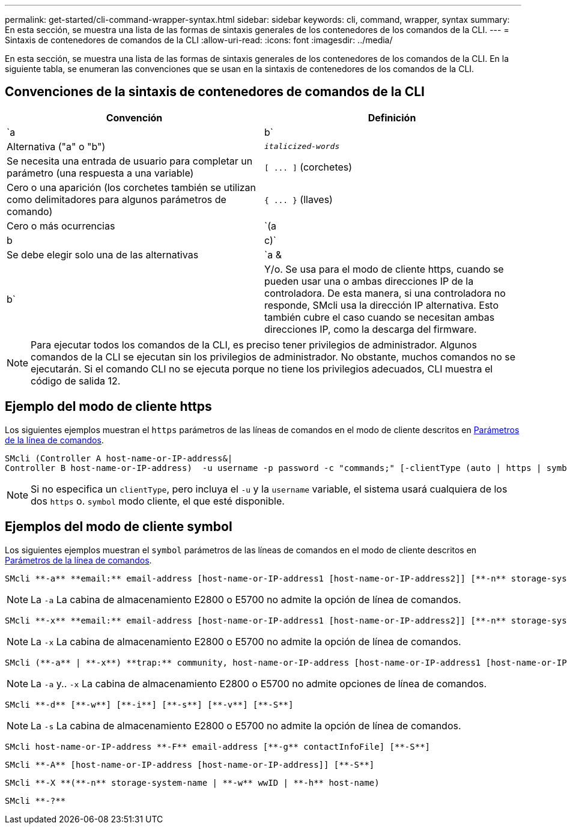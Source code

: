 ---
permalink: get-started/cli-command-wrapper-syntax.html 
sidebar: sidebar 
keywords: cli, command, wrapper, syntax 
summary: En esta sección, se muestra una lista de las formas de sintaxis generales de los contenedores de los comandos de la CLI. 
---
= Sintaxis de contenedores de comandos de la CLI
:allow-uri-read: 
:icons: font
:imagesdir: ../media/


[role="lead"]
En esta sección, se muestra una lista de las formas de sintaxis generales de los contenedores de los comandos de la CLI. En la siguiente tabla, se enumeran las convenciones que se usan en la sintaxis de contenedores de los comandos de la CLI.



== Convenciones de la sintaxis de contenedores de comandos de la CLI

[cols="2*"]
|===
| Convención | Definición 


 a| 
`a | b`
 a| 
Alternativa ("a" o "b")



 a| 
`_italicized-words_`
 a| 
Se necesita una entrada de usuario para completar un parámetro (una respuesta a una variable)



 a| 
`+[ ... ]+` (corchetes)
 a| 
Cero o una aparición (los corchetes también se utilizan como delimitadores para algunos parámetros de comando)



 a| 
`+{ ... }+` (llaves)
 a| 
Cero o más ocurrencias



 a| 
`(a | b | c)`
 a| 
Se debe elegir solo una de las alternativas



 a| 
`a &| b`
 a| 
Y/o. Se usa para el modo de cliente https, cuando se pueden usar una o ambas direcciones IP de la controladora. De esta manera, si una controladora no responde, SMcli usa la dirección IP alternativa. Esto también cubre el caso cuando se necesitan ambas direcciones IP, como la descarga del firmware.

|===
[NOTE]
====
Para ejecutar todos los comandos de la CLI, es preciso tener privilegios de administrador. Algunos comandos de la CLI se ejecutan sin los privilegios de administrador. No obstante, muchos comandos no se ejecutarán. Si el comando CLI no se ejecuta porque no tiene los privilegios adecuados, CLI muestra el código de salida 12.

====


== Ejemplo del modo de cliente https

Los siguientes ejemplos muestran el `https` parámetros de las líneas de comandos en el modo de cliente descritos en xref:command-line-parameters.adoc[Parámetros de la línea de comandos].

[listing]
----
SMcli (Controller A host-name-or-IP-address&|
Controller B host-name-or-IP-address)  -u username -p password -c "commands;" [-clientType (auto | https | symbol)]
----
[NOTE]
====
Si no especifica un `clientType`, pero incluya el `-u` y la `username` variable, el sistema usará cualquiera de los dos `https` o. `symbol` modo cliente, el que esté disponible.

====


== Ejemplos del modo de cliente symbol

Los siguientes ejemplos muestran el `symbol` parámetros de las líneas de comandos en el modo de cliente descritos en xref:command-line-parameters.adoc[Parámetros de la línea de comandos].

[listing]
----
SMcli **-a** **email:** email-address [host-name-or-IP-address1 [host-name-or-IP-address2]] [**-n** storage-system-name | **-w** wwID | **-h** host-name] [**-I** information-to-include] [**-q** frequency] [**-S**]
----
[NOTE]
====
La `-a` La cabina de almacenamiento E2800 o E5700 no admite la opción de línea de comandos.

====
[listing]
----
SMcli **-x** **email:** email-address [host-name-or-IP-address1 [host-name-or-IP-address2]] [**-n** storage-system-name | **-w** wwID | **-h** host-name] [**-S**]
----
[NOTE]
====
La `-x` La cabina de almacenamiento E2800 o E5700 no admite la opción de línea de comandos.

====
[listing]
----
SMcli (**-a** | **-x**) **trap:** community, host-name-or-IP-address [host-name-or-IP-address1 [host-name-or-IP-address2]] [**-n** storage-system-name | **-w** wwID | **-h** host-name] [**-S**]
----
[NOTE]
====
La `-a` y.. `-x` La cabina de almacenamiento E2800 o E5700 no admite opciones de línea de comandos.

====
[listing]
----
SMcli **-d** [**-w**] [**-i**] [**-s**] [**-v**] [**-S**]
----
[NOTE]
====
La `-s` La cabina de almacenamiento E2800 o E5700 no admite la opción de línea de comandos.

====
[listing]
----
SMcli host-name-or-IP-address **-F** email-address [**-g** contactInfoFile] [**-S**]
----
[listing]
----
SMcli **-A** [host-name-or-IP-address [host-name-or-IP-address]] [**-S**]
----
[listing]
----
SMcli **-X **(**-n** storage-system-name | **-w** wwID | **-h** host-name)
----
[listing]
----
SMcli **-?**
----